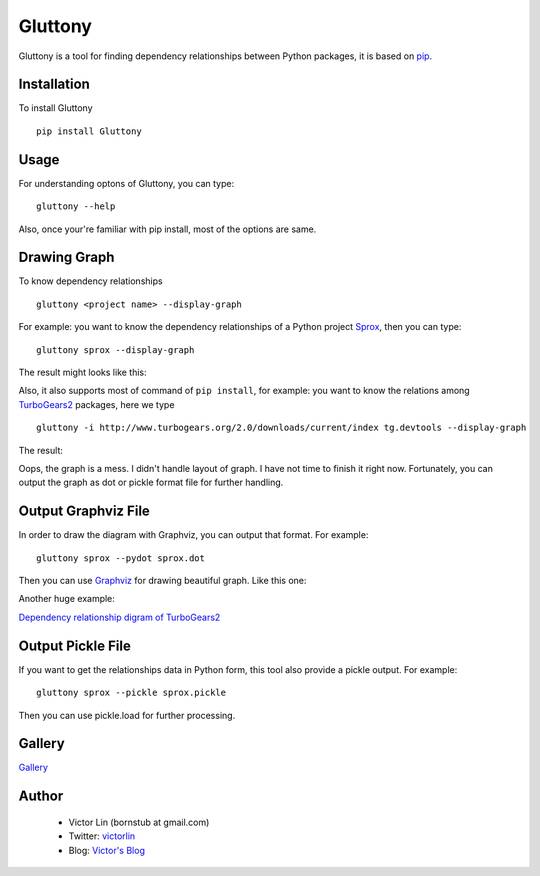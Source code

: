 ========
Gluttony
========

.. image:: https://travis-ci.org/victorlin/gluttony.png
   :target: https://travis-ci.org/victorlin/gluttony

Gluttony is a tool for finding dependency relationships between Python 
packages, it is based on `pip <http://pip.openplans.org/>`_.

.. image:: http://static.ez2learn.com/gluttony/gluttony.jpg

Installation
============

To install Gluttony

::

    pip install Gluttony
    
Usage
=====
For understanding optons of Gluttony, you can type:
::

    gluttony --help
    
Also, once your're familiar with pip install, most of the options are same.

Drawing Graph
=============

To know dependency relationships

::

    gluttony <project name> --display-graph

For example: you want to know the dependency relationships of a 
Python project `Sprox <http://sprox.org/>`_, then you can type::

    gluttony sprox --display-graph

The result might looks like this:

.. image:: http://static.ez2learn.com/gluttony/sprox.png

Also, it also supports most of command of ``pip install``, for example: 
you want to know the relations among `TurboGears2 <http://turbogears.org/>`_ packages, here we type

::

    gluttony -i http://www.turbogears.org/2.0/downloads/current/index tg.devtools --display-graph

The result:

.. image:: http://static.ez2learn.com/gluttony/tg2.png

Oops, the graph is a mess.  I didn't handle layout of graph.  I have not time 
to finish it right now.  Fortunately, you can output the graph as dot or 
pickle format file for further handling.

Output Graphviz File
====================
In order to draw the diagram with Graphviz, you can output that format.
For example:

::

    gluttony sprox --pydot sprox.dot
	
Then you can use `Graphviz <http://www.graphviz.org/>`_ for drawing beautiful 
graph. Like this one:

.. image:: http://static.ez2learn.com/gluttony/sprox_dot.png

Another huge example:

`Dependency relationship digram of TurboGears2 <http://static.ez2learn.com/gluttony/tg2_dot.png>`_

Output Pickle File
==================
If you want to get the relationships data in Python form, this tool also 
provide a pickle output. For example:

::

    gluttony sprox --pickle sprox.pickle
	
Then you can use pickle.load for further processing.

Gallery
=======

`Gallery <http://code.google.com/p/python-gluttony/wiki/Gallery>`_

Author
======

 * Victor Lin (bornstub at gmail.com)
 * Twitter: `victorlin <http://twitter.com/victorlin>`_
 * Blog: `Victor's Blog <http://victorlin.me>`_

